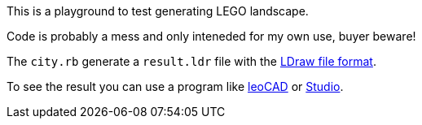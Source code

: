 This is a playground to test generating LEGO landscape.

Code is probably a mess and only inteneded for my own use, buyer beware!

The `city.rb` generate a `result.ldr` file with the link:https://www.ldraw.org/article/218.html[LDraw file format].

To see the result you can use a program like link:https://www.leocad.org[leoCAD] or link:https://www.bricklink.com/v3/studio/download.page[Studio].